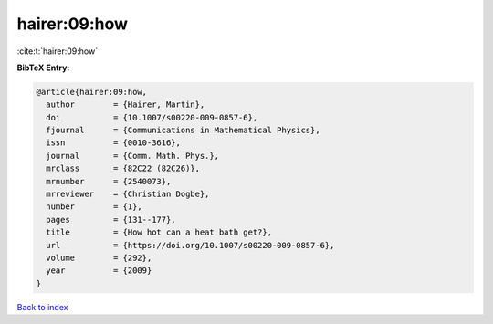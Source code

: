 hairer:09:how
=============

:cite:t:`hairer:09:how`

**BibTeX Entry:**

.. code-block:: bibtex

   @article{hairer:09:how,
     author        = {Hairer, Martin},
     doi           = {10.1007/s00220-009-0857-6},
     fjournal      = {Communications in Mathematical Physics},
     issn          = {0010-3616},
     journal       = {Comm. Math. Phys.},
     mrclass       = {82C22 (82C26)},
     mrnumber      = {2540073},
     mrreviewer    = {Christian Dogbe},
     number        = {1},
     pages         = {131--177},
     title         = {How hot can a heat bath get?},
     url           = {https://doi.org/10.1007/s00220-009-0857-6},
     volume        = {292},
     year          = {2009}
   }

`Back to index <../By-Cite-Keys.html>`_

